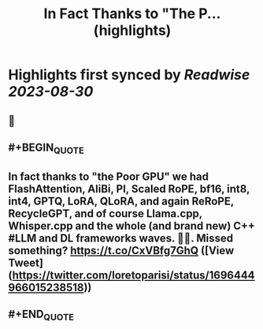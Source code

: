 :PROPERTIES:
:title: In Fact Thanks to "The P... (highlights)
:END:

:PROPERTIES:
:author: [[loretoparisi on Twitter]]
:full-title: "In Fact Thanks to "The P..."
:category: [[tweets]]
:url: https://twitter.com/loretoparisi/status/1696444966015238518
:END:

* Highlights first synced by [[Readwise]] [[2023-08-30]]
** 📌
** #+BEGIN_QUOTE
** In fact thanks to "the Poor GPU" we had FlashAttention, AliBi, PI,  Scaled RoPE, bf16, int8, int4, GPTQ, LoRA, QLoRA, and again ReRoPE, RecycleGPT, and of course Llama.cpp, Whisper.cpp and the whole (and brand new) C++ #LLM and DL frameworks waves. 🏄‍♂️. Missed something? https://t.co/CxVBfg7GhQ  ([View Tweet](https://twitter.com/loretoparisi/status/1696444966015238518))
** #+END_QUOTE